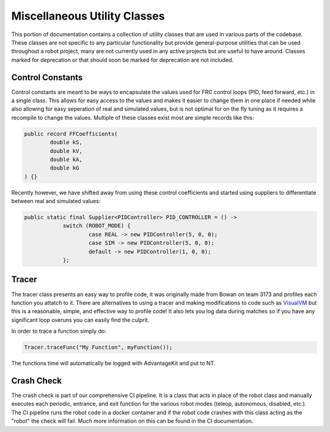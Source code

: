Miscellaneous Utility Classes
=========================

This portion of documentation contains a collection of utility classes that are used in various parts of the codebase. 
These classes are not specific to any particular functionality but provide general-purpose utilities that can be used throughout a robot project, 
many are not currently used in any active projects but are useful to have around. Classes marked for deprecation or that should soon be marked for deprecation
are not included.

Control Constants
-----------------
Control constants are meant to be ways to encapsulate the values used for FRC control loops (PID, feed forward, etc.) in a single class.
This allows for easy access to the values and makes it easier to change them in one place if needed while also allowing for easy seperation of real and simulated values, but is not optimal for on the fly tuning 
as it requires a recompile to change the values.
Multiple of these classes exist most are simple records like this:

.. code-block:: java
    
    public record FFCoefficients(
            double kS,
            double kV,
            double kA,
            double kG
    ) {}

Recently however, we have shifted away from using these control coefficients and started using suppliers to differentiate between real and simulated values:

.. code-block:: java
    
    public static final Supplier<PIDController> PID_CONTROLLER = () ->
		switch (ROBOT_MODE) {
			case REAL -> new PIDController(5, 0, 0);
			case SIM -> new PIDController(5, 0, 0);
			default -> new PIDController(1, 0, 0);
		};


Tracer
-----------------

The tracer class presents an easy way to profile code, it was originally made from Bowan on team 3173 and profiles each function you attatch to it. There are alternatives to 
using a tracer and making modifications to code such as `VisualVM <https://visualvm.github.io/>`_ but this is a reasonable, simple, and effective way to profile code! It also lets you 
log data during matches so if you have any significant loop overuns you can easily find the culprit.

In order to trace a function simply do:

.. code-block:: java

    Tracer.traceFunc("My Function", myFunction());

The functions time will automatically be logged with AdvantageKit and put to NT.

Crash Check
-----------------

The crash check is part of our comprehensive CI pipeline. It is a class that acts in place of the robot class and manually executes each periodic, entrance, and exit function for
the various robot modes (teleop, autonomous, disabled, etc.). The CI pipeline runs the robot code in a docker container and if the robot code crashes with this class acting as the "robot"
the check will fail. Much more information on this can be found in the CI documentation.

.. TODO: 
    - Add more information on the crash check in a seperate CI section that describes all of our main CI checks!